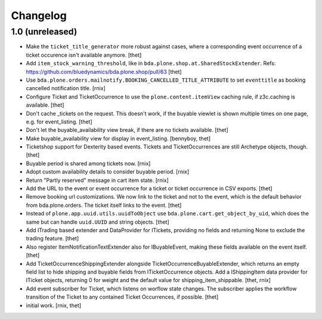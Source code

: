 Changelog
=========

1.0 (unreleased)
----------------

- Make the ``ticket_title_generator`` more robust against cases, where a corresponding event occurrence of a ticket occurence isn't available anymore.
  [thet]

- Add ``item_stock_warning_threshold``, like in ``bda.plone.shop.at.SharedStockExtender``.
  Refs: https://github.com/bluedynamics/bda.plone.shop/pull/63 
  [thet]

- Use ``bda.plone.orders.mailnotify.BOOKING_CANCELLED_TITLE_ATTRIBUTE``
  to set ``eventtitle`` as booking cancelled notification title.
  [rnix]

- Configure Ticket and TicketOccurrence to use the ``plone.content.itemView``
  caching rule, if z3c.caching is available.
  [thet]

- Don't cache _tickets on the request. This doesn't work, if the buyable
  viewlet is shown multiple times on one page, e.g. for event_listing.
  [thet]

- Don't let the buyable_availability view break, if there are no tickets
  available.
  [thet]

- Make buyable_availability view for display in event_listing.
  [bennyboy, thet]

- Ticketshop support for Dexterity based events. Tickets and TicketOccurrences
  are still Archetype objects, though.
  [thet]

- Buyable period is shared among tickets now.
  [rnix]

- Adopt custom availability details to consider buyable period.
  [rnix]

- Return "Partly reserved" message in cart item state.
  [rnix]

- Add the URL to the event or event occurrence for a ticket or ticket
  occurrence in CSV exports.
  [thet]

- Remove booking url customizations. We now link to the ticket and not to the
  event, which is the default behavior from bda.plone.orders. The ticket itself
  links to the event.
  [thet]

- Instead of ``plone.app.uuid.utils.uuidToObject`` use
  ``bda.plone.cart.get_object_by_uid``, which does the same but can handle
  ``uuid.UUID`` and string objects.
  [thet]

- Add ITrading based extender and DataProvider for ITickets, providing no
  fields and returning None to exclude the trading feature.
  [thet]

- Also register ItemNotificationTextExtender also for IBuyableEvent, making
  these fields available on the event itself.
  [thet]

- Add TicketOccurrenceShippingExtender alongside
  TicketOccurrenceBuyableExtender, which returns an empty field list to hide
  shipping and buyable fields from ITicketOccurrence objects. Add a
  IShippingItem data provider for ITicket objects, returning 0 for weight and
  the default value for shipping_item_shippable.
  [thet, rnix]

- Add event subscriber for Ticket, which listens on worflow state changes. The
  subscriber applies the workflow transition of the Ticket to any contained
  Ticket Occurrences, if possible.
  [thet]

- initial work.
  [rnix, thet]
